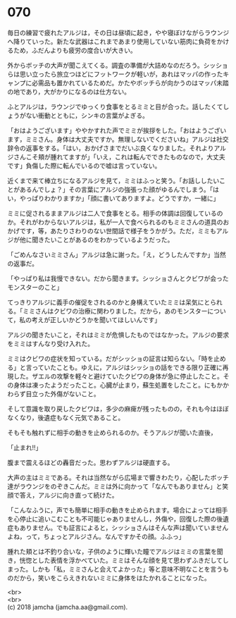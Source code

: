 #+OPTIONS: toc:nil
#+OPTIONS: \n:t

* 070

  毎日の練習で疲れたアルジは，その日は昼頃に起き，やや寝ぼけながらラウンジへ降りていった。新たな武器はこれまであまり使用していない筋肉に負荷をかけるため，ふだんよりも疲労の度合いが大きい。

  外からボッチの大声が聞こえてくる。調査の準備が大詰めなのだろう。シッショらは思い立ったら旅立つほどにフットワークが軽いが，あれはマッパの作ったキャンプに必需品も置かれているためだ。かたやボッチらが向かうのはマッパ未踏の地であり，大がかりになるのは仕方ない。

  ふとアルジは，ラウンジでゆっくり食事をとるミミと目が合った。話したくてしょうがない衝動とともに，シンキの言葉がよぎる。

  「おはようございます」ややかすれた声でミミが挨拶をした。「おはようございます，ミミさん。身体は大丈夫ですか。無理しないでくださいね」アルジは社交辞令の返事をする。「はい，おかげさまでだいぶ良くなりました。それよりアルジさんこそ頬が腫れてますが」「いえ，これは転んでできたものなので，大丈夫です」負傷した際に転んでいるので嘘は言っていない。

  近くまで来て棒立ちになるアルジを見て，ミミはふっと笑う。「お話ししたいことがあるんでしょ？」その言葉にアルジの強張った顔がゆるんでしまう。「はい，やっぱりわかりますか」「顔に書いてありますよ。どうですか，一緒に」

  ミミに促されるままアルジは二人で食事をとる。相手の体調は回復しているのか。それがわからないアルジは，私が一人で食べられるのもミミさんの道具のおかげです，等，あたりさわりのない世間話で様子をうかがう。ただ，ミミもアルジが他に聞きたいことがあるのをわかっているようだった。

  「ごめんなさいミミさん」アルジは急に謝った。「え，どうしたんですか」当然の返事だ。

  「やっぱり私は我慢できない。だから聞きます。シッショさんとクビワが会ったモンスターのこと」

  てっきりアルジに義手の催促をされるのかと身構えていたミミは呆気にとられる。「ミミさんはクビワの治療に関わりました。だから，あのモンスターについて，私の考えが正しいかどうかを聞いてほしいんです」

  アルジの聞きたいこと，それはミミが危惧したものではなかった。アルジの要求をミミはすんなり受け入れた。

  ミミはクビワの症状を知っている。だがシッショの証言は知らない。「時を止める」と言っていたことも。ゆえに，アルジはシッショの話をできる限り正確に再現した。ザエルの攻撃を軽々と避けていたクビワの身体が急に停止したこと。その身体は凍ったようだったこと。心臓が止まり，蘇生処置をしたこと。にもかかわらず目立った外傷がないこと。

  そして意識を取り戻したクビワは，多少の麻痺が残ったものの，それも今はほぼなくなり，後遺症もなく元気であること。

  そもそも触れずに相手の動きを止められるのか。そうアルジが聞いた直後，

  「止まれ!!」

  腹まで震えるほどの轟音だった。思わずアルジは硬直する。

  大声の主はミミである。それは当然ながら広場まで響きわたり，心配したボッチ達がラウンジをのぞきこんだ。ミミは外に向かって「なんでもありません」と笑顔で答え，アルジに向き直って続けた。

  「こんなふうに，声でも簡単に相手の動きを止められます。場合によっては相手を心停止に追いこむことも不可能じゃありませんし，外傷や，回復した際の後遺症もありません。でも証言によると，シッショさんはそんな声は聞いていませんよね，って，ちょっとアルジさん。なんですかその顔。ふふっ」

  腫れた頬とは不釣り合いな，子供のように輝いた瞳でアルジはミミの言葉を聞き，恍惚とした表情を浮かべていた。ミミはそんな顔を見て思わずふきだしてしまった。しかも「私，ミミさんと会えてよかった」等と意味不明なことを言うものだから，笑いをこらえきれないミミに身体をはたかれることになった。

  <br>
  <br>
  (c) 2018 jamcha (jamcha.aa@gmail.com).

  [[http://creativecommons.org/licenses/by-nc-sa/4.0/deed][file:http://i.creativecommons.org/l/by-nc-sa/4.0/88x31.png]]
